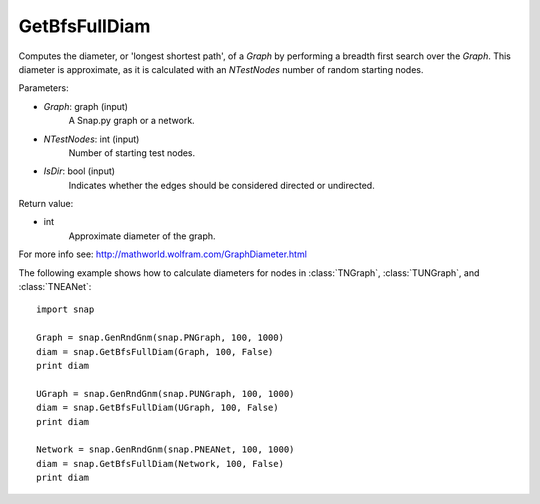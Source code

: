 GetBfsFullDiam
''''''''''''''

.. function:: GetBfsFullDiam (Graph, NTestNodes, IsDir=false)

Computes the diameter, or 'longest shortest path', of a *Graph* by performing a breadth first search over the *Graph*. This diameter is approximate, as it is calculated with an *NTestNodes* number of random starting nodes.

Parameters:

- *Graph*: graph (input)
    A Snap.py graph or a network.

- *NTestNodes*: int (input)
    Number of starting test nodes.

- *IsDir*: bool (input)
    Indicates whether the edges should be considered directed or undirected.

Return value:

- int
    Approximate diameter of the graph.

For more info see: http://mathworld.wolfram.com/GraphDiameter.html


The following example shows how to calculate diameters for nodes in
:class:`TNGraph`, :class:`TUNGraph`, and :class:`TNEANet`::

    import snap

    Graph = snap.GenRndGnm(snap.PNGraph, 100, 1000)
    diam = snap.GetBfsFullDiam(Graph, 100, False)
    print diam

    UGraph = snap.GenRndGnm(snap.PUNGraph, 100, 1000)
    diam = snap.GetBfsFullDiam(UGraph, 100, False)
    print diam

    Network = snap.GenRndGnm(snap.PNEANet, 100, 1000)
    diam = snap.GetBfsFullDiam(Network, 100, False)
    print diam
